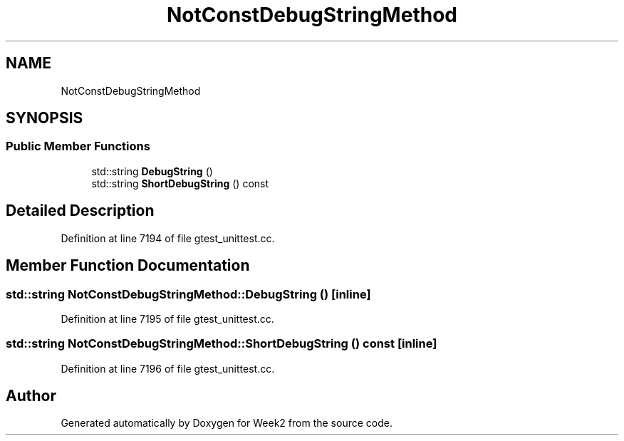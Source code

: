 .TH "NotConstDebugStringMethod" 3 "Tue Sep 12 2023" "Week2" \" -*- nroff -*-
.ad l
.nh
.SH NAME
NotConstDebugStringMethod
.SH SYNOPSIS
.br
.PP
.SS "Public Member Functions"

.in +1c
.ti -1c
.RI "std::string \fBDebugString\fP ()"
.br
.ti -1c
.RI "std::string \fBShortDebugString\fP () const"
.br
.in -1c
.SH "Detailed Description"
.PP 
Definition at line 7194 of file gtest_unittest\&.cc\&.
.SH "Member Function Documentation"
.PP 
.SS "std::string NotConstDebugStringMethod::DebugString ()\fC [inline]\fP"

.PP
Definition at line 7195 of file gtest_unittest\&.cc\&.
.SS "std::string NotConstDebugStringMethod::ShortDebugString () const\fC [inline]\fP"

.PP
Definition at line 7196 of file gtest_unittest\&.cc\&.

.SH "Author"
.PP 
Generated automatically by Doxygen for Week2 from the source code\&.
